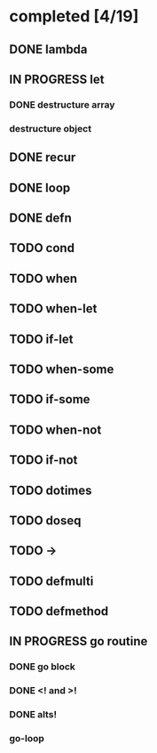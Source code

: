 * completed [4/19]
** DONE lambda
:LOGBOOK:
- State "DONE"       from "TODO"       [2015-06-07 Sun 00:45]
:END:
** IN PROGRESS let
:LOGBOOK:  
- State "IN PROGRESS" from "TODO"       [2015-06-13 Sat 23:24]
:END:      
*** DONE destructure array
:LOGBOOK:  
- State "DONE"       from ""           [2015-06-20 Sat 15:19]
:END:      
*** destructure object
** DONE recur
:LOGBOOK:  
- State "DONE"       from "IN PROGRESS" [2015-06-19 Fri 13:58]
- State "IN PROGRESS" from "TODO"       [2015-06-14 Sun 22:38]
:END:      
** DONE loop
:LOGBOOK:  
- State "DONE"       from "TODO"       [2015-06-20 Sat 15:19]
:END:      
** DONE defn
:LOGBOOK:
- State "DONE"       from "TODO"       [2015-06-07 Sun 00:45]
:END:
** TODO cond
** TODO when
** TODO when-let
** TODO if-let
** TODO when-some
** TODO if-some
** TODO when-not
** TODO if-not
** TODO dotimes
** TODO doseq
** TODO ->
** TODO defmulti
** TODO defmethod
** IN PROGRESS go routine
:LOGBOOK:  
- State "IN PROGRESS" from "DONE"       [2015-08-01 Sat 10:37]
- State "DONE"       from "TODO"       [2015-08-01 Sat 10:31]
:END:      
*** DONE go block
:LOGBOOK:  
- State "DONE"       from ""           [2015-08-01 Sat 10:38]
:END:      
*** DONE <! and >!
:LOGBOOK:  
- State "DONE"       from ""           [2015-08-01 Sat 10:38]
:END:      
*** DONE alts!
:LOGBOOK:  
- State "DONE"       from ""           [2015-08-01 Sat 11:07]
:END:      
*** go-loop
